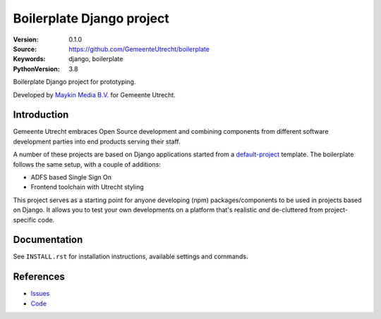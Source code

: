 ==========================
Boilerplate Django project
==========================

:Version: 0.1.0
:Source: https://github.com/GemeenteUtrecht/boilerplate
:Keywords: django, boilerplate
:PythonVersion: 3.8

|build-status| |docs| |black|

Boilerplate Django project for prototyping.

Developed by `Maykin Media B.V.`_ for Gemeente Utrecht.

Introduction
============

Gemeente Utrecht embraces Open Source development and combining components from
different software development parties into end products serving their staff.

A number of these projects are based on Django applications started from a
`default-project`_ template. The boilerplate follows the same setup, with a couple of
additions:

- ADFS based Single Sign On
- Frontend toolchain with Utrecht styling

This project serves as a starting point for anyone developing (npm) packages/components
to be used in projects based on Django. It allows you to test your own developments on
a platform that's realistic *and* de-cluttered from project-specific code.

Documentation
=============

See ``INSTALL.rst`` for installation instructions, available settings and
commands.

References
==========

* `Issues <https://github.com/GemeenteUtrecht/boilerplate/issues>`_
* `Code <https://github.com/GemeenteUtrecht/boilerplate>`_


.. |build-status| image:: https://travis-ci.org/GemeenteUtrecht/boilerplate.svg?branch=master
    :alt: Build status
    :target: https://travis-ci.org/GemeenteUtrecht/boilerplate

.. |docs| image:: https://readthedocs.org/projects/gu-django-boilerplate/badge/?version=latest
    :target: https://gu-django-boilerplate.readthedocs.io/en/latest/?badge=latest
    :alt: Documentation Status

.. |black| image:: https://img.shields.io/badge/code%20style-black-000000.svg
    :target: https://github.com/psf/black


.. _Maykin Media B.V.: https://www.maykinmedia.nl
.. _default-project: https://bitbucket.org/maykinmedia/default-project
